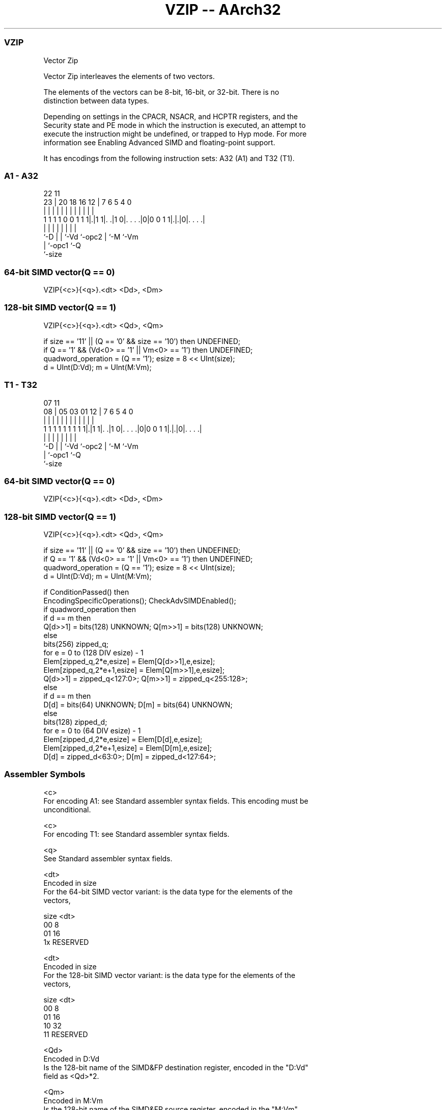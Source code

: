 .nh
.TH "VZIP -- AArch32" "7" " "  "instruction" "fpsimd"
.SS VZIP
 Vector Zip

 Vector Zip interleaves the elements of two vectors.

 The elements of the vectors can be 8-bit, 16-bit, or 32-bit. There is no
 distinction between data types.





 Depending on settings in the CPACR, NSACR, and HCPTR registers, and the
 Security state and PE mode in which the instruction is executed, an attempt to
 execute the instruction might be undefined, or trapped to Hyp mode. For more
 information see Enabling Advanced SIMD and floating-point support.


It has encodings from the following instruction sets:  A32 (A1) and  T32 (T1).

.SS A1 - A32
 
                                                                   
                                                                   
                     22                    11                      
                   23 |  20  18  16      12 |       7 6 5 4       0
                    | |   |   |   |       | |       | | | |       |
   1 1 1 1 0 0 1 1 1|.|1 1|. .|1 0|. . . .|0|0 0 1 1|.|.|0|. . . .|
                    |     |   |   |         |       | |   |
                    `-D   |   |   `-Vd      `-opc2  | `-M `-Vm
                          |   `-opc1                `-Q
                          `-size
  
  
 
.SS 64-bit SIMD vector(Q == 0)
 
 VZIP{<c>}{<q>}.<dt> <Dd>, <Dm>
.SS 128-bit SIMD vector(Q == 1)
 
 VZIP{<c>}{<q>}.<dt> <Qd>, <Qm>
 
 if size == '11' || (Q == '0' && size == '10') then UNDEFINED;
 if Q == '1' && (Vd<0> == '1' || Vm<0> == '1') then UNDEFINED;
 quadword_operation = (Q == '1');  esize = 8 << UInt(size);
 d = UInt(D:Vd);  m = UInt(M:Vm);
.SS T1 - T32
 
                                                                   
                                                                   
                     07                    11                      
                   08 |  05  03  01      12 |       7 6 5 4       0
                    | |   |   |   |       | |       | | | |       |
   1 1 1 1 1 1 1 1 1|.|1 1|. .|1 0|. . . .|0|0 0 1 1|.|.|0|. . . .|
                    |     |   |   |         |       | |   |
                    `-D   |   |   `-Vd      `-opc2  | `-M `-Vm
                          |   `-opc1                `-Q
                          `-size
  
  
 
.SS 64-bit SIMD vector(Q == 0)
 
 VZIP{<c>}{<q>}.<dt> <Dd>, <Dm>
.SS 128-bit SIMD vector(Q == 1)
 
 VZIP{<c>}{<q>}.<dt> <Qd>, <Qm>
 
 if size == '11' || (Q == '0' && size == '10') then UNDEFINED;
 if Q == '1' && (Vd<0> == '1' || Vm<0> == '1') then UNDEFINED;
 quadword_operation = (Q == '1');  esize = 8 << UInt(size);
 d = UInt(D:Vd);  m = UInt(M:Vm);
 
 if ConditionPassed() then
     EncodingSpecificOperations();  CheckAdvSIMDEnabled();
     if quadword_operation then
         if d == m then
             Q[d>>1] = bits(128) UNKNOWN;  Q[m>>1] = bits(128) UNKNOWN;
         else
             bits(256) zipped_q;
             for e = 0 to (128 DIV esize) - 1
                 Elem[zipped_q,2*e,esize] = Elem[Q[d>>1],e,esize];
                 Elem[zipped_q,2*e+1,esize] = Elem[Q[m>>1],e,esize];
             Q[d>>1] = zipped_q<127:0>;  Q[m>>1] = zipped_q<255:128>;
     else
         if d == m then
             D[d] = bits(64) UNKNOWN;  D[m] = bits(64) UNKNOWN;
         else
             bits(128) zipped_d;
             for e = 0 to (64 DIV esize) - 1
                 Elem[zipped_d,2*e,esize] = Elem[D[d],e,esize];
                 Elem[zipped_d,2*e+1,esize] = Elem[D[m],e,esize];
             D[d] = zipped_d<63:0>;  D[m] = zipped_d<127:64>;
 

.SS Assembler Symbols

 <c>
  For encoding A1: see Standard assembler syntax fields. This encoding must be
  unconditional.

 <c>
  For encoding T1: see Standard assembler syntax fields.

 <q>
  See Standard assembler syntax fields.

 <dt>
  Encoded in size
  For the 64-bit SIMD vector variant: is the data type for the elements of the
  vectors,

  size <dt>     
  00   8        
  01   16       
  1x   RESERVED 

 <dt>
  Encoded in size
  For the 128-bit SIMD vector variant: is the data type for the elements of the
  vectors,

  size <dt>     
  00   8        
  01   16       
  10   32       
  11   RESERVED 

 <Qd>
  Encoded in D:Vd
  Is the 128-bit name of the SIMD&FP destination register, encoded in the "D:Vd"
  field as <Qd>*2.

 <Qm>
  Encoded in M:Vm
  Is the 128-bit name of the SIMD&FP source register, encoded in the "M:Vm"
  field as <Qm>*2.

 <Dd>
  Encoded in D:Vd
  Is the 64-bit name of the SIMD&FP destination register, encoded in the "D:Vd"
  field.

 <Dm>
  Encoded in M:Vm
  Is the 64-bit name of the SIMD&FP source register, encoded in the "M:Vm"
  field.



.SS Operation

 if ConditionPassed() then
     EncodingSpecificOperations();  CheckAdvSIMDEnabled();
     if quadword_operation then
         if d == m then
             Q[d>>1] = bits(128) UNKNOWN;  Q[m>>1] = bits(128) UNKNOWN;
         else
             bits(256) zipped_q;
             for e = 0 to (128 DIV esize) - 1
                 Elem[zipped_q,2*e,esize] = Elem[Q[d>>1],e,esize];
                 Elem[zipped_q,2*e+1,esize] = Elem[Q[m>>1],e,esize];
             Q[d>>1] = zipped_q<127:0>;  Q[m>>1] = zipped_q<255:128>;
     else
         if d == m then
             D[d] = bits(64) UNKNOWN;  D[m] = bits(64) UNKNOWN;
         else
             bits(128) zipped_d;
             for e = 0 to (64 DIV esize) - 1
                 Elem[zipped_d,2*e,esize] = Elem[D[d],e,esize];
                 Elem[zipped_d,2*e+1,esize] = Elem[D[m],e,esize];
             D[d] = zipped_d<63:0>;  D[m] = zipped_d<127:64>;


.SS Operational Notes

 
 If CPSR.DIT is 1 and this instruction passes its condition execution check: 
 
 The execution time of this instruction is independent of: 
 The values of the data supplied in any of its registers.
 The values of the NZCV flags.
 The response of this instruction to asynchronous exceptions does not vary based on: 
 The values of the data supplied in any of its registers.
 The values of the NZCV flags.

